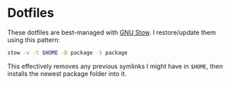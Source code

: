 * Dotfiles

These dotfiles are best-managed with [[https://www.gnu.org/software/stow][GNU Stow]]. I restore/update them
using this pattern:

#+BEGIN_SRC sh
stow -v -t $HOME -D package -S package
#+END_SRC

This effectively removes any previous symlinks I might have in =$HOME=, then
installs the newest package folder into it.
